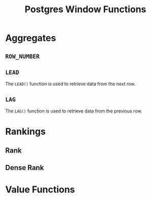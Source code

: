 :PROPERTIES:
:ID:       860f97f8-e41d-480b-881b-203773406990
:END:
#+title: Postgres Window Functions
#+HUGO_CATEGORIES: "Databases"
#+HUGO_TAGS: "SQL" "Postgres"

* Aggregates

** ~ROW_NUMBER~

** ~LEAD~
The ~LEAD()~ function is used to retrieve data from the next row.

** ~LAG~
The ~LAG()~ function is used to retrieve data from the previous row.


* Rankings

** Rank

** Dense Rank

* Value Functions
